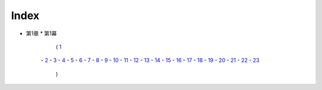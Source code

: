 Index
--------------------------------------------------------------------------------

* 第1章
  * 第1幕
    ( `1 <https://github.com/pasberth/Bellsend/blob/novel/chapter-01/act-01/2012-11-04.rst>`_
   \- `2 <https://github.com/pasberth/Bellsend/blob/novel/chapter-01/act-01/2012-12-11.rst>`_
   \- `3 <https://github.com/pasberth/Bellsend/blob/novel/chapter-01/act-01/2012-12-14.rst>`_
   \- `4 <https://github.com/pasberth/Bellsend/blob/novel/chapter-01/act-01/2012-12-15.rst>`_
   \- `5 <https://github.com/pasberth/Bellsend/blob/novel/chapter-01/act-01/2012-12-16.rst>`_
   \- `6 <https://github.com/pasberth/Bellsend/blob/novel/chapter-01/act-01/2012-12-17.rst>`_
   \- `7 <https://github.com/pasberth/Bellsend/blob/novel/chapter-01/act-01/2012-12-18.rst>`_
   \- `8 <https://github.com/pasberth/Bellsend/blob/novel/chapter-01/act-01/2013-01-12.rst>`_
   \- `9 <https://github.com/pasberth/Bellsend/blob/novel/chapter-01/act-01/2013-01-13.rst>`_
   \- `10 <https://github.com/pasberth/Bellsend/blob/novel/chapter-01/act-01/2013-01-14.rst>`_
   \- `11 <https://github.com/pasberth/Bellsend/blob/novel/chapter-01/act-01/2013-01-15.rst>`_
   \- `12 <https://github.com/pasberth/Bellsend/blob/novel/chapter-01/act-01/2013-01-16.rst>`_
   \- `13 <https://github.com/pasberth/Bellsend/blob/novel/chapter-01/act-01/2013-01-17.rst>`_
   \- `14 <https://github.com/pasberth/Bellsend/blob/novel/chapter-01/act-01/2013-01-18.rst>`_
   \- `15 <https://github.com/pasberth/Bellsend/blob/novel/chapter-01/act-01/2013-01-19.rst>`_
   \- `16 <https://github.com/pasberth/Bellsend/blob/novel/chapter-01/act-01/2013-01-20.rst>`_
   \- `17 <https://github.com/pasberth/Bellsend/blob/novel/chapter-01/act-01/2013-01-21.rst>`_
   \- `18 <https://github.com/pasberth/Bellsend/blob/novel/chapter-01/act-01/2013-01-22.rst>`_
   \- `19 <https://github.com/pasberth/Bellsend/blob/novel/chapter-01/act-01/2013-01-23.rst>`_
   \- `20 <https://github.com/pasberth/Bellsend/blob/novel/chapter-01/act-01/2013-01-24.rst>`_
   \- `21 <https://github.com/pasberth/Bellsend/blob/novel/chapter-01/act-01/2013-01-25.rst>`_
   \- `22 <https://github.com/pasberth/Bellsend/blob/novel/chapter-01/act-01/2013-01-26.rst>`_
   \- `23 <https://github.com/pasberth/Bellsend/blob/novel/chapter-01/act-01/2013-01-27.rst>`_
    )
